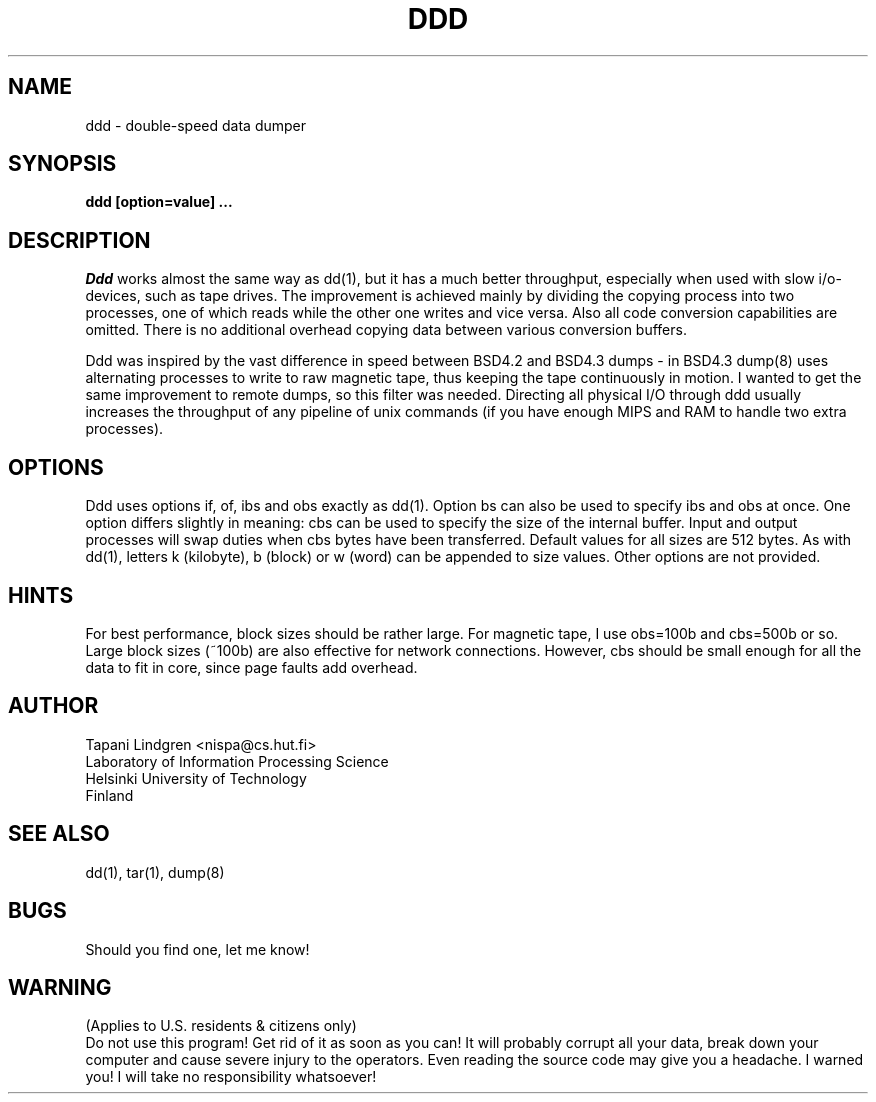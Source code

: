 .TH DDD 1L
.SH NAME
ddd \- double-speed data dumper
.SH SYNOPSIS
.B ddd [option=value] ...
.SH DESCRIPTION
.IR Ddd
works almost the same way as dd(1), but it has a much better
throughput, especially when used with slow i/o-devices, such as
tape drives.  The improvement is achieved mainly by dividing
the copying process into two processes, one of which reads while
the other one writes and vice versa.  Also all code conversion
capabilities are omitted.  There is no additional overhead copying
data between various conversion buffers.

Ddd was inspired by the vast difference in speed between BSD4.2 and
BSD4.3 dumps - in BSD4.3 dump(8) uses alternating processes to write
to raw magnetic tape, thus keeping the tape continuously in motion.
I wanted to get the same improvement to remote dumps, so this
filter was needed.  Directing all physical I/O through ddd usually
increases the throughput of any pipeline of unix commands
(if you have enough MIPS and RAM to handle two extra processes).
.SH OPTIONS
Ddd uses options if, of, ibs and obs exactly as dd(1).  Option bs can
also be used to specify ibs and obs at once.  One option differs slightly
in meaning: cbs can be used to specify the size of the internal buffer.
Input and output processes will swap duties when cbs bytes have been
transferred.  Default values for all sizes are 512 bytes.
As with dd(1), letters k (kilobyte), b (block) or w (word) can be
appended to size values.
Other options are not provided.
.SH HINTS
For best performance, block sizes should be rather large.  For magnetic
tape, I use obs=100b and cbs=500b or so.  Large block sizes (~100b) are
also effective for network connections.  However, cbs should be small
enough for all the data to fit in core, since page faults add
overhead.
.SH AUTHOR
Tapani Lindgren <nispa@cs.hut.fi>
.br
Laboratory of Information Processing Science
.br
Helsinki University of Technology
.br
Finland
.SH SEE ALSO
dd(1), tar(1), dump(8)
.SH BUGS
Should you find one, let me know!
.SH WARNING
(Applies to U.S. residents & citizens only)
.br
Do not use this program!  Get rid of it as soon as you can!
It will probably corrupt all your data, break down your computer
and cause severe injury to the operators.
Even reading the source code may give you a headache.
I warned you!  I will take no responsibility whatsoever!
